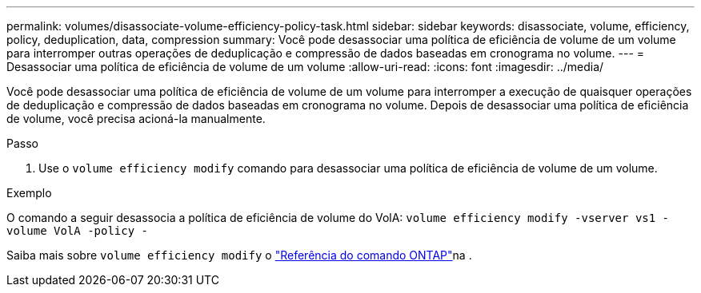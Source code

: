 ---
permalink: volumes/disassociate-volume-efficiency-policy-task.html 
sidebar: sidebar 
keywords: disassociate, volume, efficiency, policy, deduplication, data, compression 
summary: Você pode desassociar uma política de eficiência de volume de um volume para interromper outras operações de deduplicação e compressão de dados baseadas em cronograma no volume. 
---
= Desassociar uma política de eficiência de volume de um volume
:allow-uri-read: 
:icons: font
:imagesdir: ../media/


[role="lead"]
Você pode desassociar uma política de eficiência de volume de um volume para interromper a execução de quaisquer operações de deduplicação e compressão de dados baseadas em cronograma no volume. Depois de desassociar uma política de eficiência de volume, você precisa acioná-la manualmente.

.Passo
. Use o `volume efficiency modify` comando para desassociar uma política de eficiência de volume de um volume.


.Exemplo
O comando a seguir desassocia a política de eficiência de volume do VolA: `volume efficiency modify -vserver vs1 -volume VolA -policy -`

Saiba mais sobre `volume efficiency modify` o link:https://docs.netapp.com/us-en/ontap-cli/volume-efficiency-modify.html["Referência do comando ONTAP"^]na .
